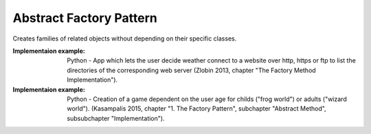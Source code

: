 .. _abstract_factory_pattern:

************************
Abstract Factory Pattern
************************

Creates families of related objects without depending on their specific classes.

:Implementaion example:
 Python - App which lets the user decide weather connect to a website over http,
 https or ftp to list the directories of the corresponding web server (Zlobin
 2013, chapter "The Factory Method Implementation").

:Implementaion example:
 Python - Creation of a game dependent on the user age for childs ("frog world")
 or adults ("wizard world"). (Kasampalis 2015, chapter "1. The Factory Pattern",
 subchapter "Abstract Method", subsubchapter "Implementation").

